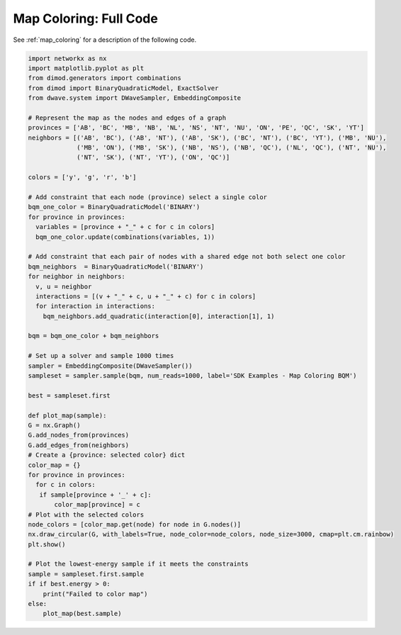 .. _map_coloring_full_code:

=======================
Map Coloring: Full Code
=======================

See :ref:`map_coloring` for a description of the following code.

.. code-block:: python

    import networkx as nx
    import matplotlib.pyplot as plt
    from dimod.generators import combinations
    from dimod import BinaryQuadraticModel, ExactSolver
    from dwave.system import DWaveSampler, EmbeddingComposite

    # Represent the map as the nodes and edges of a graph
    provinces = ['AB', 'BC', 'MB', 'NB', 'NL', 'NS', 'NT', 'NU', 'ON', 'PE', 'QC', 'SK', 'YT']
    neighbors = [('AB', 'BC'), ('AB', 'NT'), ('AB', 'SK'), ('BC', 'NT'), ('BC', 'YT'), ('MB', 'NU'),
                 ('MB', 'ON'), ('MB', 'SK'), ('NB', 'NS'), ('NB', 'QC'), ('NL', 'QC'), ('NT', 'NU'),
                 ('NT', 'SK'), ('NT', 'YT'), ('ON', 'QC')]

    colors = ['y', 'g', 'r', 'b']

    # Add constraint that each node (province) select a single color
    bqm_one_color = BinaryQuadraticModel('BINARY')
    for province in provinces:
      variables = [province + "_" + c for c in colors]
      bqm_one_color.update(combinations(variables, 1))

    # Add constraint that each pair of nodes with a shared edge not both select one color
    bqm_neighbors  = BinaryQuadraticModel('BINARY')
    for neighbor in neighbors:
      v, u = neighbor
      interactions = [(v + "_" + c, u + "_" + c) for c in colors]
      for interaction in interactions:
        bqm_neighbors.add_quadratic(interaction[0], interaction[1], 1)

    bqm = bqm_one_color + bqm_neighbors

    # Set up a solver and sample 1000 times
    sampler = EmbeddingComposite(DWaveSampler())
    sampleset = sampler.sample(bqm, num_reads=1000, label='SDK Examples - Map Coloring BQM')

    best = sampleset.first

    def plot_map(sample):
    G = nx.Graph()
    G.add_nodes_from(provinces)
    G.add_edges_from(neighbors)
    # Create a {province: selected color} dict
    color_map = {}
    for province in provinces:
      for c in colors:
       if sample[province + '_' + c]:
           color_map[province] = c
    # Plot with the selected colors
    node_colors = [color_map.get(node) for node in G.nodes()]
    nx.draw_circular(G, with_labels=True, node_color=node_colors, node_size=3000, cmap=plt.cm.rainbow)
    plt.show()

    # Plot the lowest-energy sample if it meets the constraints
    sample = sampleset.first.sample
    if if best.energy > 0:
        print("Failed to color map")
    else:
        plot_map(best.sample)
